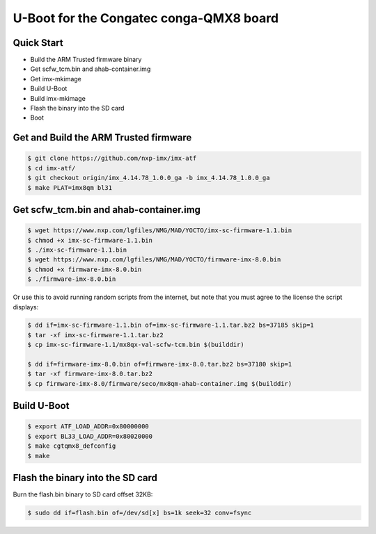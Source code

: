 .. SPDX-License-Identifier: GPL-2.0+

U-Boot for the Congatec conga-QMX8 board
========================================

Quick Start
-----------

- Build the ARM Trusted firmware binary
- Get scfw_tcm.bin and ahab-container.img
- Get imx-mkimage
- Build U-Boot
- Build imx-mkimage
- Flash the binary into the SD card
- Boot

Get and Build the ARM Trusted firmware
--------------------------------------

.. code-block:: bash

     $ git clone https://github.com/nxp-imx/imx-atf
     $ cd imx-atf/
     $ git checkout origin/imx_4.14.78_1.0.0_ga -b imx_4.14.78_1.0.0_ga
     $ make PLAT=imx8qm bl31

Get scfw_tcm.bin and ahab-container.img
---------------------------------------

.. code-block:: bash

     $ wget https://www.nxp.com/lgfiles/NMG/MAD/YOCTO/imx-sc-firmware-1.1.bin
     $ chmod +x imx-sc-firmware-1.1.bin
     $ ./imx-sc-firmware-1.1.bin
     $ wget https://www.nxp.com/lgfiles/NMG/MAD/YOCTO/firmware-imx-8.0.bin
     $ chmod +x firmware-imx-8.0.bin
     $ ./firmware-imx-8.0.bin

Or use this to avoid running random scripts from the internet,
but note that you must agree to the license the script displays:

.. code-block:: bash

     $ dd if=imx-sc-firmware-1.1.bin of=imx-sc-firmware-1.1.tar.bz2 bs=37185 skip=1
     $ tar -xf imx-sc-firmware-1.1.tar.bz2
     $ cp imx-sc-firmware-1.1/mx8qx-val-scfw-tcm.bin $(builddir)

     $ dd if=firmware-imx-8.0.bin of=firmware-imx-8.0.tar.bz2 bs=37180 skip=1
     $ tar -xf firmware-imx-8.0.tar.bz2
     $ cp firmware-imx-8.0/firmware/seco/mx8qm-ahab-container.img $(builddir)

Build U-Boot
------------

.. code-block:: bash

     $ export ATF_LOAD_ADDR=0x80000000
     $ export BL33_LOAD_ADDR=0x80020000
     $ make cgtqmx8_defconfig
     $ make

Flash the binary into the SD card
---------------------------------

Burn the flash.bin binary to SD card offset 32KB:

.. code-block:: bash

     $ sudo dd if=flash.bin of=/dev/sd[x] bs=1k seek=32 conv=fsync
